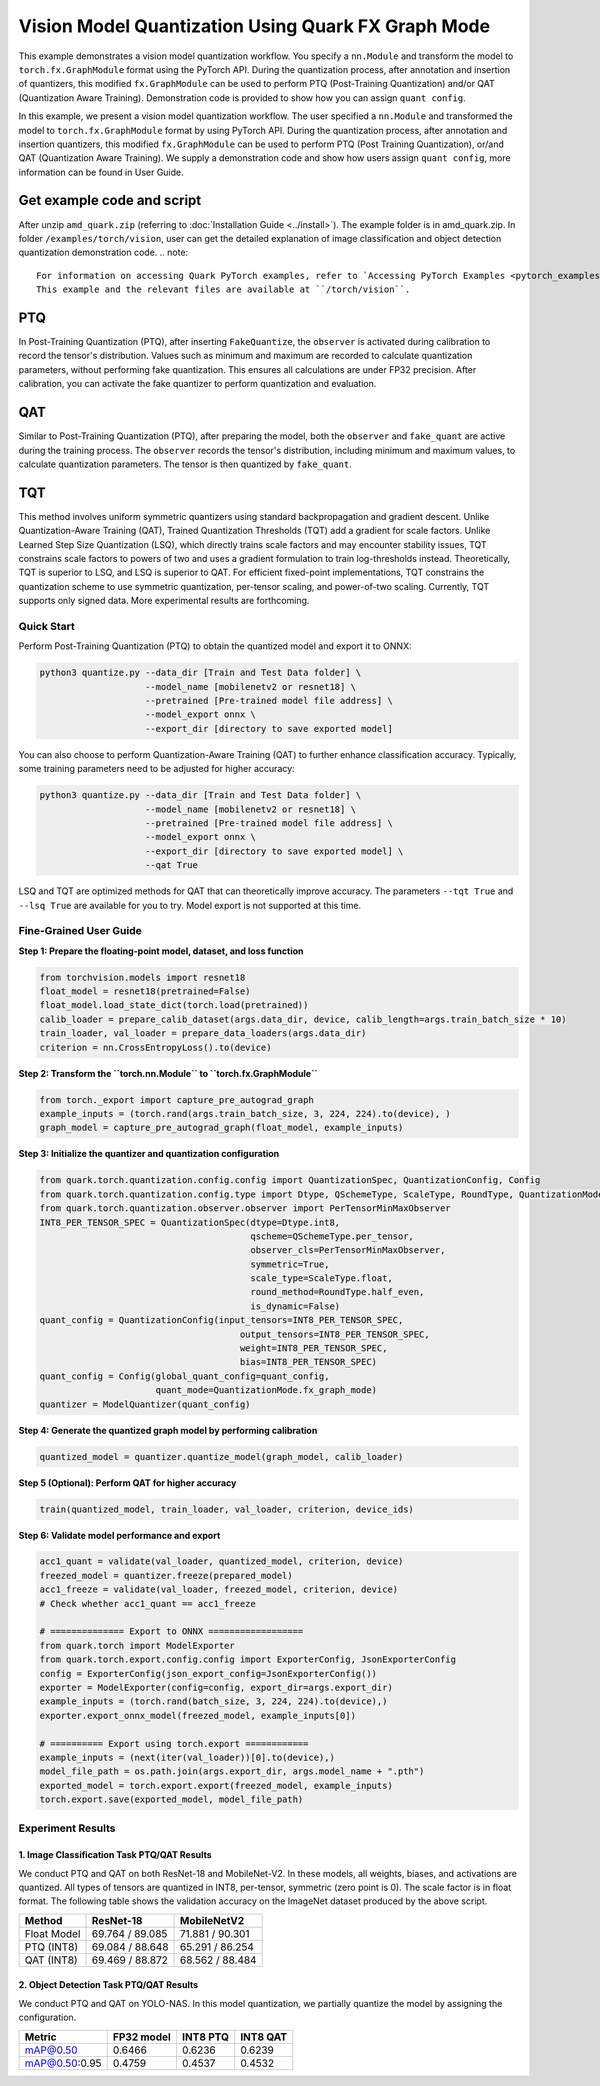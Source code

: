 Vision Model Quantization Using Quark FX Graph Mode
====================================================

This example demonstrates a vision model quantization workflow. You specify a ``nn.Module`` and transform the model to ``torch.fx.GraphModule`` format using the PyTorch API. During the quantization process, after annotation and insertion of quantizers, this modified ``fx.GraphModule`` can be used to perform PTQ (Post-Training Quantization) and/or QAT (Quantization Aware Training). Demonstration code is provided to show how you can assign ``quant config``.

In this example, we present a vision model quantization workflow. The
user specified a ``nn.Module`` and transformed the model to
``torch.fx.GraphModule`` format by using PyTorch API. During the
quantization process, after annotation and insertion quantizers, this
modified ``fx.GraphModule`` can be used to perform PTQ (Post Training
Quantization), or/and QAT (Quantization Aware Training). We supply a
demonstration code and show how users assign ``quant config``, more
information can be found in User Guide.

Get example code and script
~~~~~~~~~~~~~~~~~~~~~~~~~~~
After unzip ``amd_quark.zip`` (referring to :doc:`Installation Guide <../install>`).
The example folder is in amd_quark.zip. In folder ``/examples/torch/vision``, user can get the detailed explanation of
image classification and object detection quantization demonstration code.
.. note::

   For information on accessing Quark PyTorch examples, refer to `Accessing PyTorch Examples <pytorch_examples>`_.
   This example and the relevant files are available at ``/torch/vision``.

PTQ
~~~

In Post-Training Quantization (PTQ), after inserting ``FakeQuantize``, the ``observer`` is activated during calibration to record the tensor's distribution. Values such as minimum and maximum are recorded to calculate quantization parameters, without performing fake quantization. This ensures all calculations are under FP32 precision. After calibration, you can activate the fake quantizer to perform quantization and evaluation.

QAT
~~~

Similar to Post-Training Quantization (PTQ), after preparing the model, both the ``observer`` and ``fake_quant`` are active during the training process. The ``observer`` records the tensor's distribution, including minimum and maximum values, to calculate quantization parameters. The tensor is then quantized by ``fake_quant``.

TQT
~~~

This method involves uniform symmetric quantizers using standard backpropagation and gradient descent. Unlike Quantization-Aware Training (QAT), Trained Quantization Thresholds (TQT) add a gradient for scale factors. Unlike Learned Step Size Quantization (LSQ), which directly trains scale factors and may encounter stability issues, TQT constrains scale factors to powers of two and uses a gradient formulation to train log-thresholds instead. Theoretically, TQT is superior to LSQ, and LSQ is superior to QAT. For efficient fixed-point implementations, TQT constrains the quantization scheme to use symmetric quantization, per-tensor scaling, and power-of-two scaling. Currently, TQT supports only signed data. More experimental results are forthcoming.

Quick Start
-----------

Perform Post-Training Quantization (PTQ) to obtain the quantized model and export it to ONNX:

.. code-block:: bash

   python3 quantize.py --data_dir [Train and Test Data folder] \
                       --model_name [mobilenetv2 or resnet18] \
                       --pretrained [Pre-trained model file address] \
                       --model_export onnx \
                       --export_dir [directory to save exported model]

You can also choose to perform Quantization-Aware Training (QAT) to further enhance classification accuracy. Typically, some training parameters need to be adjusted for higher accuracy:

.. code-block:: bash

   python3 quantize.py --data_dir [Train and Test Data folder] \
                       --model_name [mobilenetv2 or resnet18] \
                       --pretrained [Pre-trained model file address] \
                       --model_export onnx \
                       --export_dir [directory to save exported model] \
                       --qat True

LSQ and TQT are optimized methods for QAT that can theoretically improve accuracy. The parameters ``--tqt True`` and ``--lsq True`` are available for you to try. Model export is not supported at this time.

Fine-Grained User Guide
-----------------------

**Step 1: Prepare the floating-point model, dataset, and loss function**

.. code-block:: python

   from torchvision.models import resnet18
   float_model = resnet18(pretrained=False)
   float_model.load_state_dict(torch.load(pretrained))
   calib_loader = prepare_calib_dataset(args.data_dir, device, calib_length=args.train_batch_size * 10)
   train_loader, val_loader = prepare_data_loaders(args.data_dir)
   criterion = nn.CrossEntropyLoss().to(device)

**Step 2: Transform the ``torch.nn.Module`` to ``torch.fx.GraphModule``**

.. code-block:: python

   from torch._export import capture_pre_autograd_graph
   example_inputs = (torch.rand(args.train_batch_size, 3, 224, 224).to(device), )
   graph_model = capture_pre_autograd_graph(float_model, example_inputs)

**Step 3: Initialize the quantizer and quantization configuration**

.. code-block:: python

   from quark.torch.quantization.config.config import QuantizationSpec, QuantizationConfig, Config
   from quark.torch.quantization.config.type import Dtype, QSchemeType, ScaleType, RoundType, QuantizationMode
   from quark.torch.quantization.observer.observer import PerTensorMinMaxObserver
   INT8_PER_TENSOR_SPEC = QuantizationSpec(dtype=Dtype.int8,
                                           qscheme=QSchemeType.per_tensor,
                                           observer_cls=PerTensorMinMaxObserver,
                                           symmetric=True,
                                           scale_type=ScaleType.float,
                                           round_method=RoundType.half_even,
                                           is_dynamic=False)
   quant_config = QuantizationConfig(input_tensors=INT8_PER_TENSOR_SPEC,
                                         output_tensors=INT8_PER_TENSOR_SPEC,
                                         weight=INT8_PER_TENSOR_SPEC,
                                         bias=INT8_PER_TENSOR_SPEC)
   quant_config = Config(global_quant_config=quant_config,
                         quant_mode=QuantizationMode.fx_graph_mode)
   quantizer = ModelQuantizer(quant_config)

**Step 4: Generate the quantized graph model by performing calibration**

.. code-block:: python

   quantized_model = quantizer.quantize_model(graph_model, calib_loader)

**Step 5 (Optional): Perform QAT for higher accuracy**

.. code-block:: python

   train(quantized_model, train_loader, val_loader, criterion, device_ids)

**Step 6: Validate model performance and export**

.. code-block:: python

   acc1_quant = validate(val_loader, quantized_model, criterion, device)
   freezed_model = quantizer.freeze(prepared_model)
   acc1_freeze = validate(val_loader, freezed_model, criterion, device)
   # Check whether acc1_quant == acc1_freeze

   # ============== Export to ONNX ==================
   from quark.torch import ModelExporter
   from quark.torch.export.config.config import ExporterConfig, JsonExporterConfig
   config = ExporterConfig(json_export_config=JsonExporterConfig())
   exporter = ModelExporter(config=config, export_dir=args.export_dir)
   example_inputs = (torch.rand(batch_size, 3, 224, 224).to(device),)
   exporter.export_onnx_model(freezed_model, example_inputs[0])

   # ========== Export using torch.export ============
   example_inputs = (next(iter(val_loader))[0].to(device),)
   model_file_path = os.path.join(args.export_dir, args.model_name + ".pth")
   exported_model = torch.export.export(freezed_model, example_inputs)
   torch.export.save(exported_model, model_file_path)

Experiment Results
------------------

1. Image Classification Task PTQ/QAT Results
^^^^^^^^^^^^^^^^^^^^^^^^^^^^^^^^^^^^^^^^^^^^

We conduct PTQ and QAT on both ResNet-18 and MobileNet-V2. In these models, all weights, biases, and activations are quantized. All types of tensors are quantized in INT8, per-tensor, symmetric (zero point is 0). The scale factor is in float format. The following table shows the validation accuracy on the ImageNet dataset produced by the above script.

.. list-table::
   :header-rows: 1

   * - Method
     - ResNet-18
     - MobileNetV2
   * - Float Model
     - 69.764 / 89.085
     - 71.881 / 90.301
   * - PTQ (INT8)
     - 69.084 / 88.648
     - 65.291 / 86.254
   * - QAT (INT8)
     - 69.469 / 88.872
     - 68.562 / 88.484

2. Object Detection Task PTQ/QAT Results
^^^^^^^^^^^^^^^^^^^^^^^^^^^^^^^^^^^^^^^^

We conduct PTQ and QAT on YOLO-NAS. In this model quantization, we partially quantize the model by assigning the configuration.

.. list-table::
   :header-rows: 1

   * - Metric
     - FP32 model
     - INT8 PTQ
     - INT8 QAT
   * - mAP@0.50
     - 0.6466
     - 0.6236
     - 0.6239
   * - mAP@0.50:0.95
     - 0.4759
     - 0.4537
     - 0.4532
